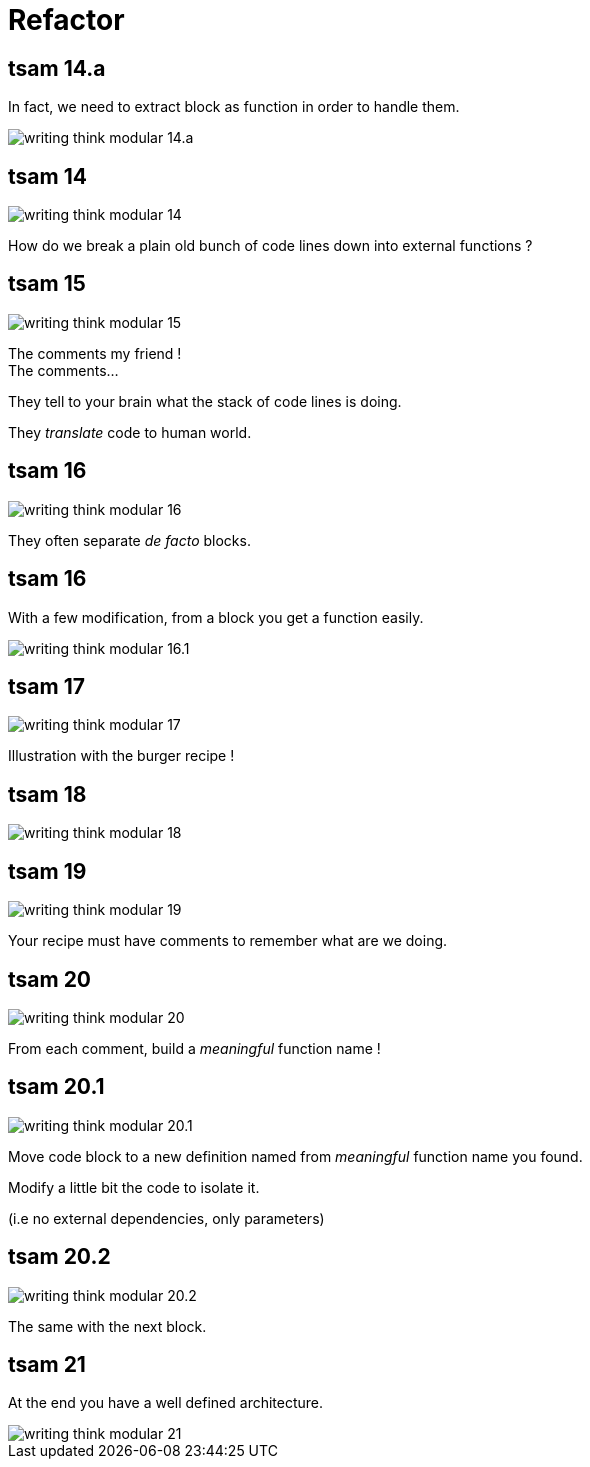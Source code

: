 = Refactor

//tag::include[]



[transition=fade]
[%notitle]
== tsam 14.a

[.center]
--
In fact, we need to extract block as function in order to handle them.
--

[.center]
--
image::images/marc/writing-think-modular_14.a.svg[]
--



[transition=fade]
[%notitle]
== tsam 14
[.left-column.center]
--
image::images/marc/writing-think-modular_14.svg[]
--

[.right-column]
--
How do we break a plain old bunch of code lines down into external functions ?
--

[transition=fade]
[%notitle]
== tsam 15
[.left-column.center]
--
image::images/marc/writing-think-modular_15.svg[]
--

[.right-column]
--
The comments my friend ! +
The comments...

They tell to your brain what the stack of code lines is doing.

They _translate_ code to human world.
--

[transition=fade]
[%notitle]
== tsam 16
[.left-column.center]
--
image::images/marc/writing-think-modular_16.svg[]
--

[.right-column]
--
They often separate _de facto_ blocks.
--


[transition=fade]
[%notitle]
== tsam 16

[.center]
--
With a few modification, from a block you get a function easily.
--

[.center]
--
image::images/marc/writing-think-modular_16.1.svg[]
--

[transition=fade]
[%notitle]
== tsam 17
[.left-column.center]
--
image::images/marc/writing-think-modular_17.svg[]
--

[.right-column]
--
Illustration with the burger recipe !
--


[transition=fade]
[%notitle]
== tsam 18
[.left-column.center]
--
image::images/marc/writing-think-modular_18.svg[]
--

[.right-column]
--

--


[transition=fade]
[%notitle]
== tsam 19
[.left-column.center]
--
image::images/marc/writing-think-modular_19.svg[]
--

[.right-column]
--
Your recipe must have comments to remember what are we doing.
--


[transition=fade]
[%notitle]
== tsam 20
[.left-column.center]
--
image::images/marc/writing-think-modular_20.svg[]
--

[.right-column]
--
From each comment, build a _meaningful_ function name !
--

[transition=fade]
[%notitle]
== tsam 20.1
[center]
--
image::images/marc/writing-think-modular_20.1.svg[]
--

[.center]
--
Move code block to a new definition named from _meaningful_ function name you found.

Modify a little bit the code to isolate it.

(i.e no external dependencies, only parameters)
--


[transition=fade]
[%notitle]
== tsam 20.2
[.center]
--
image::images/marc/writing-think-modular_20.2.svg[]
--

[.center]
--
The same with the next block.
--

[transition=fade]
[%notitle]
== tsam 21


[.center]
--
At the end you have a well defined architecture.
--

[.center]
image::images/marc/writing-think-modular_21.svg[]


//end::include[]
